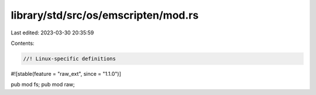 library/std/src/os/emscripten/mod.rs
====================================

Last edited: 2023-03-30 20:35:59

Contents:

.. code-block:: rs

    //! Linux-specific definitions

#![stable(feature = "raw_ext", since = "1.1.0")]

pub mod fs;
pub mod raw;


